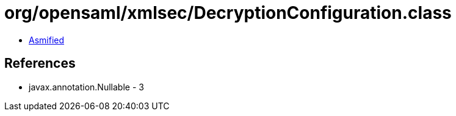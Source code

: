 = org/opensaml/xmlsec/DecryptionConfiguration.class

 - link:DecryptionConfiguration-asmified.java[Asmified]

== References

 - javax.annotation.Nullable - 3
